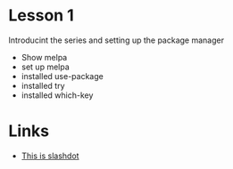* Lesson 1

  Introducint the series and setting up the package manager

  - Show melpa
  - set up melpa
  - installed use-package
  - installed try
  - installed which-key



* Links 

  - [[http://slashdot.org][This is slashdot]]
